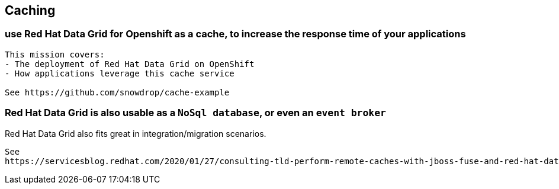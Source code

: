 == Caching


=== use Red Hat Data Grid for Openshift as a cache, to increase the response time of your applications

----
This mission covers:
- The deployment of Red Hat Data Grid on OpenShift
- How applications leverage this cache service

See https://github.com/snowdrop/cache-example
----


=== Red Hat Data Grid is also usable as a `NoSql database`, or even an `event broker` 

Red Hat Data Grid also fits great in integration/migration scenarios.

----
See 
https://servicesblog.redhat.com/2020/01/27/consulting-tld-perform-remote-caches-with-jboss-fuse-and-red-hat-data-grid/amp/
----
